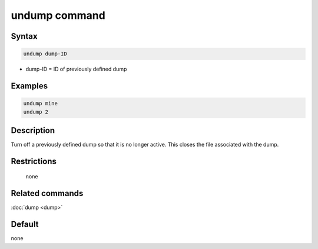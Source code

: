 .. index:: undump

undump command
==============

Syntax
""""""

.. code-block:: LAMMPS

   undump dump-ID

* dump-ID = ID of previously defined dump

Examples
""""""""

.. code-block:: LAMMPS

   undump mine
   undump 2

Description
"""""""""""

Turn off a previously defined dump so that it is no longer active.
This closes the file associated with the dump.

Restrictions
""""""""""""
 none

Related commands
""""""""""""""""

:doc:`dump <dump>`

Default
"""""""

none
